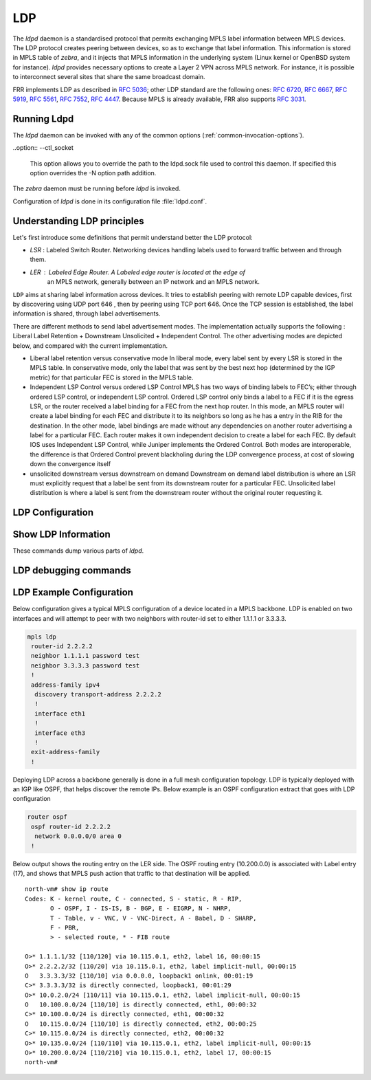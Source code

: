 .. _ldp:

***
LDP
***

The *ldpd* daemon is a standardised protocol that permits exchanging MPLS label
information between MPLS devices. The LDP protocol creates peering between
devices, so as to exchange that label information. This information is stored in
MPLS table of *zebra*, and it injects that MPLS information in the underlying
system (Linux kernel or OpenBSD system for instance).
*ldpd* provides necessary options to create a Layer 2 VPN across MPLS network.
For instance, it is possible to interconnect several sites that share the same
broadcast domain.

FRR implements LDP as described in :rfc:`5036`; other LDP standard are the
following ones: :rfc:`6720`, :rfc:`6667`, :rfc:`5919`, :rfc:`5561`, :rfc:`7552`,
:rfc:`4447`.
Because MPLS is already available, FRR also supports :rfc:`3031`.

Running Ldpd
============

The *ldpd* daemon can be invoked with any of the common
options (:ref:`common-invocation-options`).

..option:: --ctl_socket

   This option allows you to override the path to the ldpd.sock file
   used to control this daemon.  If specified this option overrides
   the -N option path addition.

The *zebra* daemon must be running before *ldpd* is invoked.

Configuration of *ldpd* is done in its configuration file
:file:`ldpd.conf`.


.. _understanding-ldp:

Understanding LDP principles
============================

Let's first introduce some definitions that permit understand better the LDP
protocol:

- `LSR` : Labeled Switch Router. Networking devices handling labels used to
  forward traffic between and through them.

- `LER` : Labeled Edge Router. A Labeled edge router is located at the edge of
   an MPLS network, generally between an IP network and an MPLS network.


``LDP`` aims at sharing label information across devices. It tries to establish
peering with remote LDP capable devices, first by discovering using UDP port 646
, then by peering using TCP port 646. Once the TCP session is established, the
label information is shared, through label advertisements.

There are different methods to send label advertisement modes. The
implementation actually supports the following : Liberal Label Retention +
Downstream Unsolicited + Independent Control.
The other advertising modes are depicted below, and compared with the current
implementation.

- Liberal label retention versus conservative mode
  In liberal mode, every label sent by every LSR is stored in the MPLS table.
  In conservative mode, only the label that was sent by the best next hop
  (determined by the IGP metric) for that particular FEC is stored in the MPLS
  table.

- Independent LSP Control versus ordered LSP Control
  MPLS has two ways of binding labels to FEC’s; either through ordered LSP
  control, or independent LSP control.
  Ordered LSP control only binds a label to a FEC if it is the egress LSR, or
  the router received a label binding for a FEC from the next hop router. In
  this mode, an MPLS router will create a label binding for each FEC and
  distribute it to its neighbors so long as he has a entry in the RIB for the
  destination.
  In the other mode, label bindings are made without any dependencies on another
  router advertising a label for a particular FEC. Each router makes it own
  independent decision to create a label for each FEC.
  By default IOS uses Independent LSP Control, while Juniper implements the
  Ordered Control. Both modes are interoperable, the difference is that Ordered
  Control prevent blackholing during the LDP convergence process, at cost of
  slowing down the convergence itself

- unsolicited downstream versus downstream on demand
  Downstream on demand label distribution is where an LSR must explicitly
  request that a label be sent from its downstream router for a particular FEC.
  Unsolicited label distribution is where a label is sent from the downstream
  router without the original router requesting it.

.. _configuring-ldpd:

.. _ldp-configuration:

LDP Configuration
===================

.. clicmd:: [no] mpls ldp

   Enable or disable LDP daemon

.. clicmd:: [no] router-id A.B.C.D

   The following command located under MPLS router node configures the MPLS
   router-id of the local device.

.. clicmd:: [no] ordered-control

   Configure LDP Ordered Label Distribution Control.

.. clicmd:: [no] address-family [ipv4 | ipv6]

   Configure LDP for IPv4 or IPv6 address-family. Located under MPLS route node,
   this subnode permits configuring the LDP neighbors.

.. clicmd:: [no] interface IFACE

   Located under MPLS address-family node, use this command to enable or disable
   LDP discovery per interface. IFACE stands for the interface name where LDP is
   enabled. By default it is disabled. Once this command executed, the
   address-family interface node is configured.

.. clicmd:: [no] discovery transport-address A.B.C.D | A:B::C:D

   Located under mpls address-family interface node, use this command to set
   the IPv4 or IPv6 transport-address used by the LDP protocol to talk on this
   interface.

.. clicmd:: [no] neighbor A.B.C.D password PASSWORD

   The following command located under MPLS router node configures the router
   of a LDP device. This device, if found, will have to comply with the
   configured password. PASSWORD is a clear text password wit its digest sent
   through the network.

.. clicmd:: [no] neighbor A.B.C.D holdtime HOLDTIME

   The following command located under MPLS router node configures the holdtime
   value in seconds of the LDP neighbor ID. Configuring it triggers a keepalive
   mechanism. That value can be configured between 15 and 65535 seconds. After
   this time of non response, the LDP established session will be considered as
   set to down. By default, no holdtime is configured for the LDP devices.

.. clicmd:: [no] discovery hello holdtime HOLDTIME

.. clicmd:: [no] discovery hello interval INTERVAL

   INTERVAL value ranges from 1 to 65535 seconds. Default value is 5 seconds.
   This is the value between each hello timer message sent.
   HOLDTIME value ranges from 1 to 65535 seconds. Default value is 15 seconds.
   That value is added as a TLV in the LDP messages.

.. clicmd:: [no] dual-stack transport-connection prefer ipv4

   When *ldpd* is configured for dual-stack operation, the transport connection
   preference is IPv6 by default (as specified by :rfc:`7552`). On such
   circumstances, *ldpd* will refuse to establish TCP connections over IPv4.
   You can use above command to change the transport connection preference to
   IPv4. In this case, it will be possible to distribute label mappings for
   IPv6 FECs over TCPv4 connections.

.. _show-ldp-information:

Show LDP Information
====================

These commands dump various parts of *ldpd*.

.. clicmd:: show mpls ldp neighbor [A.B.C.D]

   This command dumps the various neighbors discovered. Below example shows that
   local machine has an operation neighbor with ID set to 1.1.1.1.

   ::

      west-vm# show mpls ldp neighbor
      AF   ID              State       Remote Address    Uptime
      ipv4 1.1.1.1         OPERATIONAL 1.1.1.1         00:01:37
      west-vm#

.. clicmd:: show mpls ldp neighbor [A.B.C.D] capabilities

.. clicmd:: show mpls ldp neighbor [A.B.C.D] detail

   Above commands dump other neighbor information.

.. clicmd:: show mpls ldp discovery [detail]

.. clicmd:: show mpls ldp ipv4 discovery [detail]

.. clicmd:: show mpls ldp ipv6 discovery [detail]

   Above commands dump discovery information.

.. clicmd:: show mpls ldp ipv4 interface

.. clicmd:: show mpls ldp ipv6 interface

   Above command dumps the IPv4 or IPv6 interface per where LDP is enabled.
   Below output illustrates what is dumped for IPv4.

   ::

      west-vm# show mpls ldp ipv4 interface
      AF   Interface   State  Uptime   Hello Timers  ac
      ipv4 eth1       ACTIVE 00:08:35 5/15           0
      ipv4 eth3       ACTIVE 00:08:35 5/15           1


.. clicmd:: show mpls ldp ipv4|ipv6 binding

   Above command dumps the binding obtained through MPLS exchanges with LDP.

   ::

      west-vm# show mpls ldp ipv4 binding
      AF   Destination          Nexthop         Local Label Remote Label  In Use
      ipv4 1.1.1.1/32           1.1.1.1         16          imp-null         yes
      ipv4 2.2.2.2/32           1.1.1.1         imp-null    16                no
      ipv4 10.0.2.0/24          1.1.1.1         imp-null    imp-null          no
      ipv4 10.115.0.0/24        1.1.1.1         imp-null    17                no
      ipv4 10.135.0.0/24        1.1.1.1         imp-null    imp-null          no
      ipv4 10.200.0.0/24        1.1.1.1         17          imp-null         yes
      west-vm#


LDP debugging commands
========================


.. clicmd:: [no] debug mpls ldp KIND

   Enable or disable debugging messages of a given kind. ``KIND`` can
   be one of:

   - ``discovery``
   - ``errors``
   - ``event``
   - ``labels``
   - ``messages``
   - ``zebra``

LDP Example Configuration
=========================

Below configuration gives a typical MPLS configuration of a device located in a
MPLS backbone. LDP is enabled on two interfaces and will attempt to peer with
two neighbors with router-id set to either 1.1.1.1 or 3.3.3.3.

.. code-block:: frr

   mpls ldp
    router-id 2.2.2.2
    neighbor 1.1.1.1 password test
    neighbor 3.3.3.3 password test
    !
    address-family ipv4
     discovery transport-address 2.2.2.2
     !
     interface eth1
     !
     interface eth3
     !
    exit-address-family
    !


Deploying LDP across a backbone generally is done in a full mesh configuration
topology. LDP is typically deployed with an IGP like OSPF, that helps discover
the remote IPs. Below example is an OSPF configuration extract that goes with
LDP configuration

.. code-block:: frr

   router ospf
    ospf router-id 2.2.2.2
     network 0.0.0.0/0 area 0
    !


Below output shows the routing entry on the LER side. The OSPF routing entry
(10.200.0.0) is associated with Label entry (17), and shows that MPLS push action
that traffic to that destination will be applied.

::

   north-vm# show ip route
   Codes: K - kernel route, C - connected, S - static, R - RIP,
          O - OSPF, I - IS-IS, B - BGP, E - EIGRP, N - NHRP,
          T - Table, v - VNC, V - VNC-Direct, A - Babel, D - SHARP,
          F - PBR,
          > - selected route, * - FIB route

   O>* 1.1.1.1/32 [110/120] via 10.115.0.1, eth2, label 16, 00:00:15
   O>* 2.2.2.2/32 [110/20] via 10.115.0.1, eth2, label implicit-null, 00:00:15
   O   3.3.3.3/32 [110/10] via 0.0.0.0, loopback1 onlink, 00:01:19
   C>* 3.3.3.3/32 is directly connected, loopback1, 00:01:29
   O>* 10.0.2.0/24 [110/11] via 10.115.0.1, eth2, label implicit-null, 00:00:15
   O   10.100.0.0/24 [110/10] is directly connected, eth1, 00:00:32
   C>* 10.100.0.0/24 is directly connected, eth1, 00:00:32
   O   10.115.0.0/24 [110/10] is directly connected, eth2, 00:00:25
   C>* 10.115.0.0/24 is directly connected, eth2, 00:00:32
   O>* 10.135.0.0/24 [110/110] via 10.115.0.1, eth2, label implicit-null, 00:00:15
   O>* 10.200.0.0/24 [110/210] via 10.115.0.1, eth2, label 17, 00:00:15
   north-vm#

